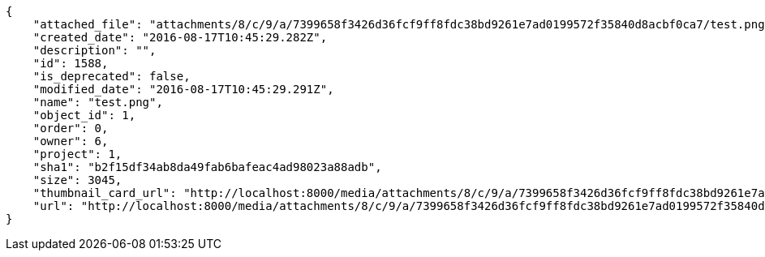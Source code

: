 [source,json]
----
{
    "attached_file": "attachments/8/c/9/a/7399658f3426d36fcf9ff8fdc38bd9261e7ad0199572f35840d8acbf0ca7/test.png",
    "created_date": "2016-08-17T10:45:29.282Z",
    "description": "",
    "id": 1588,
    "is_deprecated": false,
    "modified_date": "2016-08-17T10:45:29.291Z",
    "name": "test.png",
    "object_id": 1,
    "order": 0,
    "owner": 6,
    "project": 1,
    "sha1": "b2f15df34ab8da49fab6bafeac4ad98023a88adb",
    "size": 3045,
    "thumbnail_card_url": "http://localhost:8000/media/attachments/8/c/9/a/7399658f3426d36fcf9ff8fdc38bd9261e7ad0199572f35840d8acbf0ca7/test.png.300x200_q85_crop.png",
    "url": "http://localhost:8000/media/attachments/8/c/9/a/7399658f3426d36fcf9ff8fdc38bd9261e7ad0199572f35840d8acbf0ca7/test.png"
}
----
